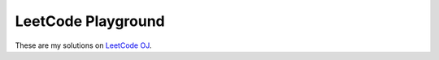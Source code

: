 LeetCode Playground
-------------------

These are my solutions on `LeetCode OJ <https://oj.leetcode.com>`_.
